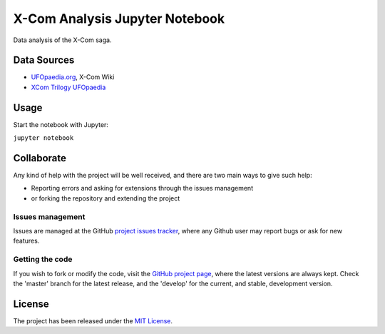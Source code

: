 ===============================
X-Com Analysis Jupyter Notebook
===============================

Data analysis of the X-Com saga.

Data Sources
------------

- `UFOpaedia.org <https://www.ufopaedia.org/>`_, X-Com Wiki
- `XCom Trilogy UFOpaedia <http://ufopedia.csignal.org/>`_

Usage
-----

Start the notebook with Jupyter:

``jupyter notebook``

Collaborate
-----------

Any kind of help with the project will be well received, and there are two main ways to give such help:

- Reporting errors and asking for extensions through the issues management
- or forking the repository and extending the project

Issues management
~~~~~~~~~~~~~~~~~

Issues are managed at the GitHub `project issues tracker`_, where any Github
user may report bugs or ask for new features.

Getting the code
~~~~~~~~~~~~~~~~

If you wish to fork or modify the code, visit the `GitHub project page`_, where
the latest versions are always kept. Check the 'master' branch for the latest
release, and the 'develop' for the current, and stable, development version.

License
-------

The project has been released under the `MIT License`_.

.. _Coveralls: https://coveralls.io
.. _GitHub project page: https://github.com/Bernardo-MG/xcom-analysis-jupyter-notebook
.. _project issues tracker: https://github.com/Bernardo-MG/xcom-analysis-jupyter-notebook/issues
.. _MIT License: http://www.opensource.org/licenses/mit-license.php
